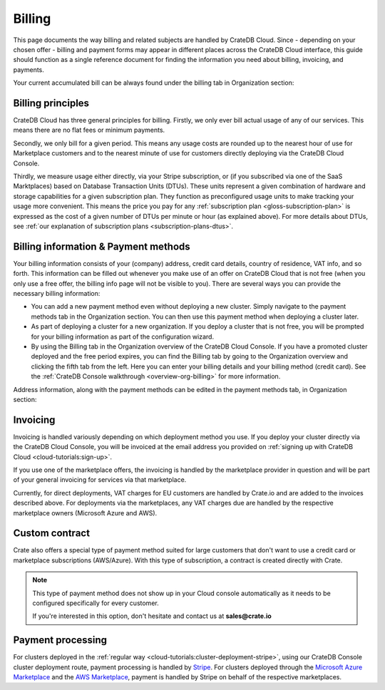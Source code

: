 .. _billing:

=======
Billing
=======

This page documents the way billing and related subjects are handled by CrateDB
Cloud. Since - depending on your chosen offer - billing and payment forms may
appear in different places across the CrateDB Cloud interface, this guide
should function as a single reference document for finding the information you
need about billing, invoicing, and payments.

Your current accumulated bill can be always found under the billing tab in
Organization section:

.. image:: _assets/img/billing-meter.png
   :alt: Cloud Console billing meter


.. _billing-principles:

Billing principles
==================

CrateDB Cloud has three general principles for billing. Firstly, we only ever
bill actual usage of any of our services. This means there are no flat fees or
minimum payments.

Secondly, we only bill for a given period. This means any usage costs are
rounded up to the nearest hour of use for Marketplace customers and to the
nearest minute of use for customers directly deploying via the CrateDB Cloud
Console.

Thirdly, we measure usage either directly, via your Stripe subscription, or
(if you subscribed via one of the SaaS Marktplaces) based on Database
Transaction Units (DTUs). These units represent a given combination of hardware
and storage capabilities for a given subscription plan. They function as
preconfigured usage units to make tracking your usage more convenient. This
means the price you pay for any
:ref:`subscription plan <gloss-subscription-plan>` is expressed as the cost of
a given number of DTUs per minute or hour (as explained above). For more
details about DTUs, see :ref:`our explanation of subscription plans
<subscription-plans-dtus>`.


.. _billing-info:

Billing information & Payment methods
=====================================

Your billing information consists of your (company) address, credit card
details, country of residence, VAT info, and so forth. This information can be
filled out whenever you make use of an offer on CrateDB Cloud that is not free
(when you only use a free offer, the billing info page will not be visible to
you). There are several ways you can provide the necessary billing information:

* You can add a new payment method even without deploying a new cluster. Simply
  navigate to the payment methods tab in the Organization section. You can then
  use this payment method when deploying a cluster later.
* As part of deploying a cluster for a new organization. If you deploy a
  cluster that is not free, you will be prompted for your billing information
  as part of the configuration wizard.
* By using the Billing tab in the Organization overview of the CrateDB Cloud
  Console. If you have a promoted cluster deployed and the free period expires,
  you can find the Billing tab by going to the Organization overview and
  clicking the fifth tab from the left. Here you can enter your billing details
  and your billing method (credit card). See the :ref:`CrateDB Console
  walkthrough <overview-org-billing>` for more information.

Address information, along with the payment methods can be edited in the
payment methods tab, in Organization section:

.. image:: _assets/img/payment-methods2.png
   :alt: Cloud Console payment methods


.. _billing-invoicing:

Invoicing
=========

Invoicing is handled variously depending on which deployment method you use.
If you deploy your cluster directly via the CrateDB Cloud Console, you will be
invoiced at the email address you provided on :ref:`signing up with CrateDB
Cloud <cloud-tutorials:sign-up>`.

If you use one of the marketplace offers, the invoicing is handled by the
marketplace provider in question and will be part of your general invoicing for
services via that marketplace.

Currently, for direct deployments, VAT charges for EU customers are handled by
Crate.io and are added to the invoices described above. For deployments via the
marketplaces, any VAT charges due are handled by the respective marketplace
owners (Microsoft Azure and AWS).

.. _billing-custom-contract:

Custom contract
===============

Crate also offers a special type of payment method suited for large customers
that don't want to use a credit card or marketplace subscriptions (AWS/Azure).
With this type of subscription, a contract is created directly with Crate.

.. image:: _assets/img/custom-contract.png
   :alt: Custom contract payment option

.. NOTE::
    This type of payment method does not show up in your Cloud console
    automatically as it needs to be configured specifically for every
    customer.
    
    If you're interested in this option, don't hesitate and contact us at
    **sales@crate.io**

.. _billing-processing:

Payment processing
==================

For clusters deployed in the :ref:`regular way
<cloud-tutorials:cluster-deployment-stripe>`, using our CrateDB Console cluster
deployment route, payment processing is handled by `Stripe`_. For clusters
deployed through the `Microsoft Azure Marketplace`_ and the `AWS Marketplace`_,
payment is handled by Stripe on behalf of the respective marketplaces.


.. _AWS Marketplace: https://aws.amazon.com/marketplace/pp/B089M4B1ND
.. _Microsoft Azure Marketplace: https://portal.azure.com/#create/crate.cratedbcloud/preview
.. _Stripe: https://stripe.com/
